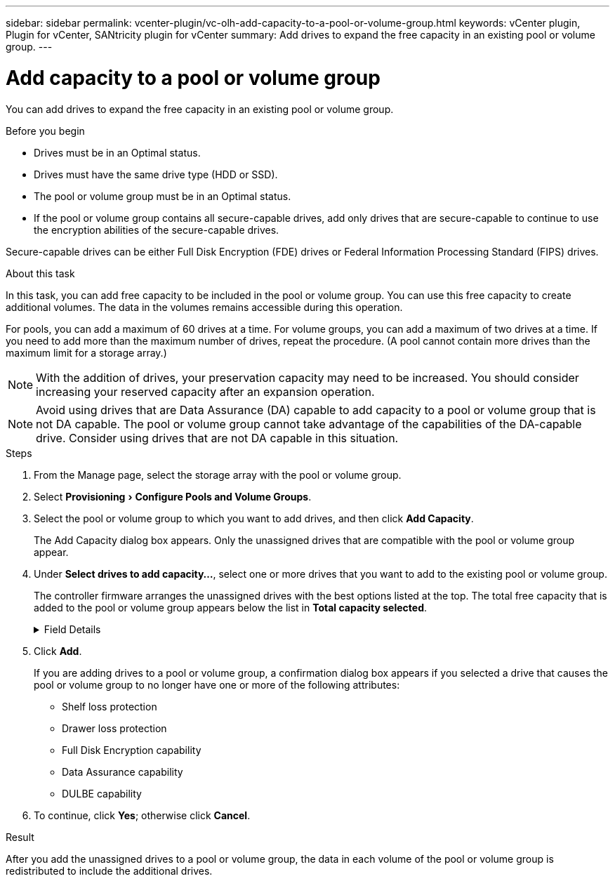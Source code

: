 ---
sidebar: sidebar
permalink: vcenter-plugin/vc-olh-add-capacity-to-a-pool-or-volume-group.html
keywords: vCenter plugin, Plugin for vCenter, SANtricity plugin for vCenter
summary: Add drives to expand the free capacity in an existing pool or volume group.
---

= Add capacity to a pool or volume group
:experimental:
:hardbreaks:
:nofooter:
:icons: font
:linkattrs:
:imagesdir: ../media/


[.lead]
You can add drives to expand the free capacity in an existing pool or volume group.

.Before you begin

* Drives must be in an Optimal status.
* Drives must have the same drive type (HDD or SSD).
* The pool or volume group must be in an Optimal status.
* If the pool or volume group contains all secure-capable drives, add only drives that are secure-capable to continue to use the encryption abilities of the secure-capable drives.

Secure-capable drives can be either Full Disk Encryption (FDE) drives or Federal Information Processing Standard (FIPS) drives.

.About this task

In this task, you can add free capacity to be included in the pool or volume group. You can use this free capacity to create additional volumes. The data in the volumes remains accessible during this operation.

For pools, you can add a maximum of 60 drives at a time. For volume groups, you can add a maximum of two drives at a time. If you need to add more than the maximum number of drives, repeat the procedure. (A pool cannot contain more drives than the maximum limit for a storage array.)

[NOTE]
With the addition of drives, your preservation capacity may need to be increased. You should consider increasing your reserved capacity after an expansion operation.

[NOTE]
Avoid using drives that are Data Assurance (DA) capable to add capacity to a pool or volume group that is not DA capable. The pool or volume group cannot take advantage of the capabilities of the DA-capable drive. Consider using drives that are not DA capable in this situation.

.Steps

. From the Manage page, select the storage array with the pool or volume group.
. Select menu:Provisioning[ Configure Pools and Volume Groups].
. Select the pool or volume group to which you want to add drives, and then click *Add Capacity*.
+
The Add Capacity dialog box appears. Only the unassigned drives that are compatible with the pool or volume group appear.

. Under *Select drives to add capacity...*, select one or more drives that you want to add to the existing pool or volume group.
+
The controller firmware arranges the unassigned drives with the best options listed at the top. The total free capacity that is added to the pool or volume group appears below the list in *Total capacity selected*.
+
.Field Details
[%collapsible]
====
[cols="25h,~",options="header"]
|===
|Field |Description
a|
Shelf
a|
Indicates the shelf location of the drive.
a|
Bay
a|
Indicates the bay location of the drive
a|
Capacity (GiB)
a|
Indicates the drive capacity.

* Whenever possible, select drives that have a capacity equal to the capacities of the current drives in the pool or volume group.
* If you must add unassigned drives with a smaller capacity, be aware that the usable capacity of each drive currently in the pool or volume group is reduced. Therefore, the drive capacity is the same across the pool or volume group.
* If you must add unassigned drives with a larger capacity, be aware that the usable capacity of the unassigned drives that you add is reduced so that they match the current capacities of the drives in the pool or volume group.

a|
Secure-Capable
a|
Indicates whether the drive is secure-capable.

* You can protect your pool or volume group with the Drive Security feature, but all drives must be secure-capable to use this feature.
* It is possible to create a pool or volume group with a mix of secure-capable and non-secure-capable drives, but the Drive Security feature cannot be enabled.
* A pool or volume group with all secure-capable drives cannot accept a non-secure-capable drive for sparing or expansion, even if the encryption capability is not in use.
* Secure-capable drives can be either Full Disk Encryption (FDE) drives or Federal Information Processing Standard (FIPS) drives. A FIPS drive can be level 140-2 or 140-3, with level 140-3 as the higher level of security. If you select a mixture of 140-2 and 140-3 level drives, the pool or volume group will then operate at the lower level of security (140-2).

a|
DA Capable
a|
Indicates whether the drive is Data Assurance (DA) capable.

* Using drives that are not Data Assurance (DA) capable to add capacity to a DA-capable pool or volume group is not recommended. The pool or volume group no longer has DA capabilities, and you no longer have the option to enable DA on newly created volumes within the pool or volume group.
* Using drives that are Data Assurance (DA) capable to add capacity to a pool or volume group that is non DA-capable is not recommended, because that pool or volume group cannot take advantage of the capabilities of the DA-capable drive (the drive attributes do not match). Consider using drives that are not DA-capable in this situation.

a|
DULBE Capable
a|
Indicates whether the drive has the option for Deallocated or Unwritten Logical Block Error (DULBE). DULBE is an option on NVMe drives that allows the EF300 or EF600 storage array to support resource-provisioned volumes.
|===
====

. Click *Add*.
+
If you are adding drives to a pool or volume group, a confirmation dialog box appears if you selected a drive that causes the pool or volume group to no longer have one or more of the following attributes:

** Shelf loss protection
** Drawer loss protection
** Full Disk Encryption capability
** Data Assurance capability
** DULBE capability

. To continue, click *Yes*; otherwise click *Cancel*.

.Result

After you add the unassigned drives to a pool or volume group, the data in each volume of the pool or volume group is redistributed to include the additional drives.
